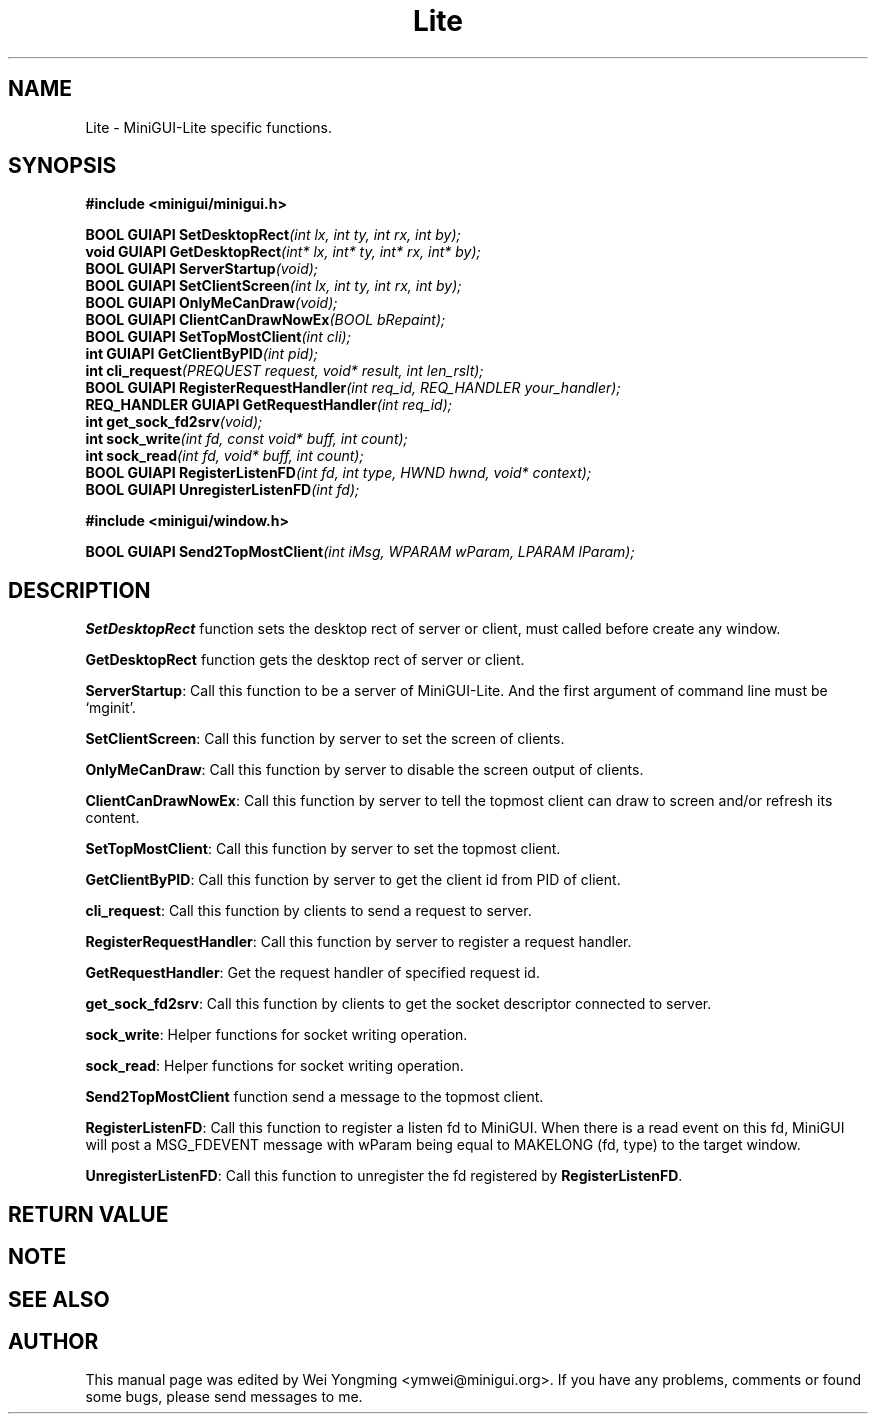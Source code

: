 .\" This manpage is Copyright (C) 2000, 2001 Wei Yongming
.\"                               2000, 2001 BluePoint Software
.\"
.\" Permission is granted to make and distribute verbatim copies of this
.\" manual provided the copyright notice and this permission notice are
.\" preserved on all copies.
.\"
.\" Permission is granted to copy and distribute modified versions of this
.\" manual under the conditions for verbatim copying, provided that the
.\" entire resulting derived work is distributed under the terms of a
.\" permission notice identical to this one.
.\"
.\" Since MiniGUI is constantly changing, this
.\" manual page may be incorrect or out-of-date. The author(s) assume no
.\" responsibility for errors or omissions, or for damages resulting from
.\" the use of the information contained herein.  The author(s) may not
.\" have taken the same level of care in the production of this manual,
.\" which is licensed free of charge, as they might when working
.\" professionally.
.\"
.\" Formatted or processed versions of this manual, if unaccompanied by
.\" the source, must acknowledge the copyright and authors of this work.
.TH "Lite" "3" "Feb. 2001" "MiniGUI"

.SH "NAME"
Lite \- MiniGUI-Lite specific functions.

.SH "SYNOPSIS"
.B #include <minigui/minigui.h>
.br

.PP
.BI "BOOL GUIAPI SetDesktopRect" "(int lx, int ty, int rx, int by);"
.br
.BI "void GUIAPI GetDesktopRect" "(int* lx, int* ty, int* rx, int* by);"
.br
.BI "BOOL GUIAPI ServerStartup" "(void);"
.br
.BI "BOOL GUIAPI SetClientScreen" "(int lx, int ty, int rx, int by);"
.br
.BI "BOOL GUIAPI OnlyMeCanDraw" "(void);"
.br
.BI "BOOL GUIAPI ClientCanDrawNowEx" "(BOOL bRepaint);"
.br
.BI "BOOL GUIAPI SetTopMostClient" "(int cli);"
.br
.BI "int GUIAPI GetClientByPID" "(int pid);"
.br
.BI "int cli_request" "(PREQUEST request, void* result, int len_rslt);"
.br
.BI "BOOL GUIAPI RegisterRequestHandler" "(int req_id, REQ_HANDLER your_handler);"
.br
.BI "REQ_HANDLER GUIAPI GetRequestHandler" "(int req_id);"
.br
.BI "int get_sock_fd2srv" "(void);"
.br
.BI "int sock_write" "(int fd, const void* buff, int count);"
.br
.BI "int sock_read" "(int fd, void* buff, int count);"
.br
.BI "BOOL GUIAPI RegisterListenFD" "(int fd, int type, HWND hwnd, void* context);"
.br
.BI "BOOL GUIAPI UnregisterListenFD" "(int fd);"

.PP
.B #include <minigui/window.h>
.PP
.BI "BOOL GUIAPI Send2TopMostClient" "(int iMsg, WPARAM wParam, LPARAM lParam);"
.SH "DESCRIPTION"
.PP
\fBSetDesktopRect\fP function sets the desktop rect of server or client, must called before create any window.
.PP
\fBGetDesktopRect\fP function gets the desktop rect of server or client.
.PP
\fBServerStartup\fP: Call this function to be a server of MiniGUI-Lite. And the first argument of command line must be `mginit'.
.PP
\fBSetClientScreen\fP: Call this function by server to set the screen of clients.
.PP
\fBOnlyMeCanDraw\fP: Call this function by server to disable the screen output of clients.
.PP
\fBClientCanDrawNowEx\fP: Call this function by server to tell the topmost client can draw to screen and/or refresh its content.
.PP
\fBSetTopMostClient\fP: Call this function by server to set the topmost client.
.PP
\fBGetClientByPID\fP: Call this function by server to get the client id from PID of client.
.PP
\fBcli_request\fP: Call this function by clients to send a request to server.
.PP
\fBRegisterRequestHandler\fP: Call this function by server to register a request handler.
.PP
\fBGetRequestHandler\fP: Get the request handler of specified request id.
.PP
\fBget_sock_fd2srv\fP: Call this function by clients to get the socket descriptor connected to server.
.PP
\fBsock_write\fP: Helper functions for socket writing operation.
.PP
\fBsock_read\fP: Helper functions for socket writing operation.
.PP
\fBSend2TopMostClient\fP function send a message to the topmost client.

.PP
\fBRegisterListenFD\fP: Call this function to register a listen fd to MiniGUI. When there is a read event on this fd, MiniGUI will post a MSG_FDEVENT message with wParam being equal to MAKELONG (fd, type) to the target window.
.PP
\fBUnregisterListenFD\fP: Call this function to unregister the fd registered by \fBRegisterListenFD\fP.

.SH "RETURN VALUE"
.PP

.SH "NOTE"
.PP

.SH "SEE ALSO"

.SH "AUTHOR"
.PP
This manual page was edited by Wei Yongming <ymwei@minigui.org>.
If you have any problems, comments or found some bugs, please send messages to me.
